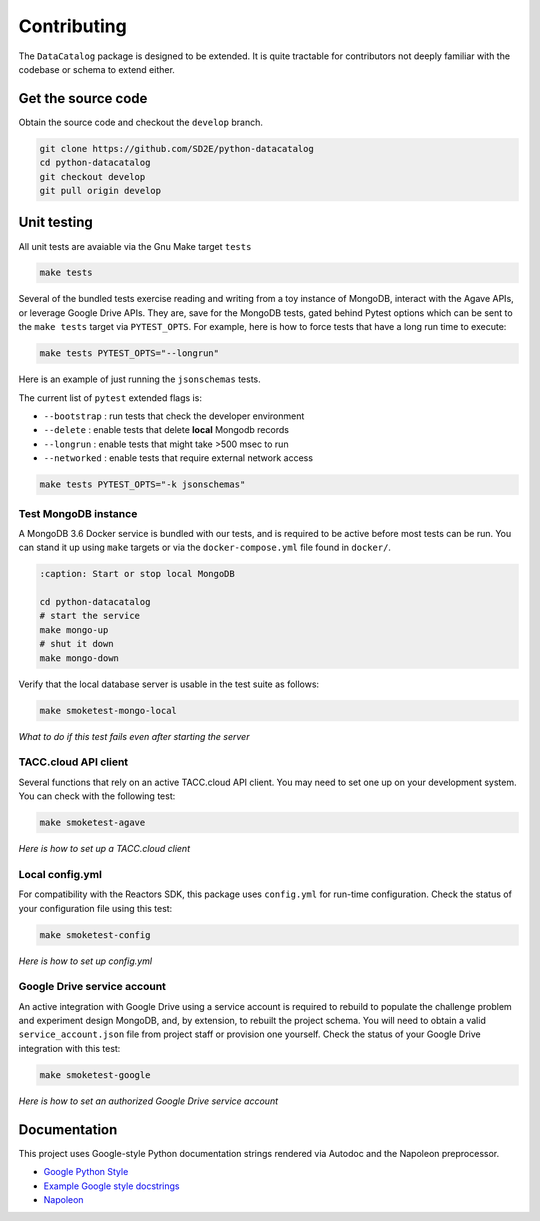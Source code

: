 ============
Contributing
============

The ``DataCatalog`` package is designed to be extended. It is quite tractable
for contributors not deeply familiar with the codebase or schema to extend
either.

Get the source code
-------------------

Obtain the source code and checkout the ``develop`` branch.

.. code-block:: console

    git clone https://github.com/SD2E/python-datacatalog
    cd python-datacatalog
    git checkout develop
    git pull origin develop

Unit testing
------------

All unit tests are avaiable via the Gnu Make target ``tests``

.. code-block:: console

    make tests

Several of the bundled tests exercise reading and writing from a toy instance
of MongoDB, interact with the Agave APIs, or leverage Google Drive APIs. They
are, save for the MongoDB tests, gated behind Pytest options which can be sent
to the ``make tests`` target via ``PYTEST_OPTS``. For example, here is how to
force tests that have a long run time to execute:

.. code-block:: console

    make tests PYTEST_OPTS="--longrun"

Here is an example of just running the ``jsonschemas`` tests.

The current list of ``pytest`` extended flags is:

- ``--bootstrap`` : run tests that check the developer environment
- ``--delete`` : enable tests that delete **local** Mongodb records
- ``--longrun`` : enable tests that might take >500 msec to run
- ``--networked`` : enable tests that require external network access

.. code-block:: console

    make tests PYTEST_OPTS="-k jsonschemas"

Test MongoDB instance
^^^^^^^^^^^^^^^^^^^^^

A MongoDB 3.6 Docker service is bundled with our tests, and is required to be
active before most tests can be run. You can stand it up using ``make`` targets
or via the ``docker-compose.yml`` file found in ``docker/``.

.. code-block:: console

   :caption: Start or stop local MongoDB

   cd python-datacatalog
   # start the service
   make mongo-up
   # shut it down
   make mongo-down

Verify that the local database server is usable in the test suite as follows:

.. code-block:: console

    make smoketest-mongo-local

*What to do if this test fails even after starting the server*

TACC.cloud API client
^^^^^^^^^^^^^^^^^^^^^

Several functions that rely on an active TACC.cloud API client. You may need to
set one up on your development system. You can check with the following test:

.. code-block:: console

    make smoketest-agave

*Here is how to set up a TACC.cloud client*

Local config.yml
^^^^^^^^^^^^^^^^

For compatibility with the Reactors SDK, this package uses ``config.yml``
for run-time configuration. Check the status of your configuration file using
this test:

.. code-block:: console

    make smoketest-config

*Here is how to set up config.yml*

Google Drive service account
^^^^^^^^^^^^^^^^^^^^^^^^^^^^

An active integration with Google Drive using a service account is required to
rebuild to populate the challenge problem and experiment design MongoDB, and,
by extension, to rebuilt the project schema. You will need to obtain a valid
``service_account.json`` file from project staff or provision one yourself.
Check the status of your Google Drive integration with this test:

.. code-block:: console

    make smoketest-google

*Here is how to set an authorized Google Drive service account*

Documentation
-------------

This project uses Google-style Python documentation strings rendered via
Autodoc and the Napoleon preprocessor.

- `Google Python Style <https://google.github.io/styleguide/pyguide.html>`_
- `Example Google style docstrings <https://www.sphinx-doc.org/en/master/usage/extensions/example_google.html#example-google>`_
- `Napoleon <https://www.sphinx-doc.org/en/master/usage/extensions/napoleon.html>`_

.. code-block:: console
   :caption: Regenerate all project documentation

   make docs-clean && make docs
